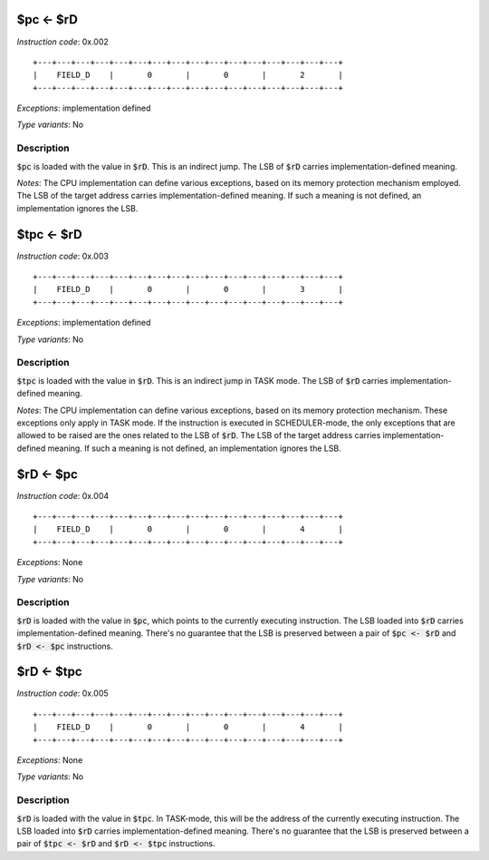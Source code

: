 $pc <- $rD
----------

*Instruction code*: 0x.002

::

  +---+---+---+---+---+---+---+---+---+---+---+---+---+---+---+---+
  |    FIELD_D    |       0       |       0       |       2       |
  +---+---+---+---+---+---+---+---+---+---+---+---+---+---+---+---+

*Exceptions*: implementation defined

*Type variants*: No

Description
~~~~~~~~~~~

:code:`$pc` is loaded with the value in :code:`$rD`. This is an indirect jump. The LSB of :code:`$rD` carries implementation-defined meaning.

*Notes*: The CPU implementation can define various exceptions, based on its memory protection mechanism employed. The LSB of the target address carries implementation-defined meaning. If such a meaning is not defined, an implementation ignores the LSB.


$tpc <- $rD
-----------

*Instruction code*: 0x.003

::

  +---+---+---+---+---+---+---+---+---+---+---+---+---+---+---+---+
  |    FIELD_D    |       0       |       0       |       3       |
  +---+---+---+---+---+---+---+---+---+---+---+---+---+---+---+---+

*Exceptions*: implementation defined

*Type variants*: No

Description
~~~~~~~~~~~

:code:`$tpc` is loaded with the value in :code:`$rD`. This is an indirect jump in TASK mode. The LSB of :code:`$rD` carries implementation-defined meaning.

*Notes*: The CPU implementation can define various exceptions, based on its memory protection mechanism. These exceptions only apply in TASK mode. If the instruction is executed in SCHEDULER-mode, the only exceptions that are allowed to be raised are the ones related to the LSB of :code:`$rD`. The LSB of the target address carries implementation-defined meaning. If such a meaning is not defined, an implementation ignores the LSB.

$rD <- $pc
----------

*Instruction code*: 0x.004

::

  +---+---+---+---+---+---+---+---+---+---+---+---+---+---+---+---+
  |    FIELD_D    |       0       |       0       |       4       |
  +---+---+---+---+---+---+---+---+---+---+---+---+---+---+---+---+

*Exceptions*: None

*Type variants*: No

Description
~~~~~~~~~~~

:code:`$rD` is loaded with the value in :code:`$pc`, which points to the currently executing instruction. The LSB loaded into :code:`$rD` carries implementation-defined meaning. There's no guarantee that the LSB is preserved between a pair of :code:`$pc <- $rD` and :code:`$rD <- $pc` instructions.

$rD <- $tpc
-----------

*Instruction code*: 0x.005

::

  +---+---+---+---+---+---+---+---+---+---+---+---+---+---+---+---+
  |    FIELD_D    |       0       |       0       |       4       |
  +---+---+---+---+---+---+---+---+---+---+---+---+---+---+---+---+

*Exceptions*: None

*Type variants*: No

Description
~~~~~~~~~~~

:code:`$rD` is loaded with the value in :code:`$tpc`. In TASK-mode, this will be the address of the currently executing instruction. The LSB loaded into :code:`$rD` carries implementation-defined meaning. There's no guarantee that the LSB is preserved between a pair of :code:`$tpc <- $rD` and :code:`$rD <- $tpc` instructions.



